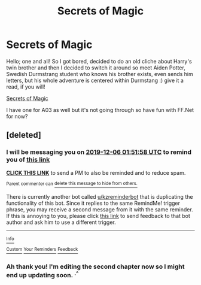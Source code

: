 #+TITLE: Secrets of Magic

* Secrets of Magic
:PROPERTIES:
:Author: RonanLovegood
:Score: 4
:DateUnix: 1572918107.0
:DateShort: 2019-Nov-05
:FlairText: Self-Promotion
:END:
Hello; one and all! So I got bored, decided to do an old cliche about Harry's twin brother and then I decided to switch it around so meet Aiden Potter, Swedish Durmstrang student who knows his brother exists, even sends him letters, but his whole adventure is centered within Durmstang :) give it a read, if you will!

[[https://www.fanfiction.net/s/13425743/1/Secrets-of-Magic][Secrets of Magic]]

I have one for A03 as well but it's not going through so have fun with FF.Net for now?


** [deleted]
:PROPERTIES:
:Score: 1
:DateUnix: 1573005118.0
:DateShort: 2019-Nov-06
:END:

*** I will be messaging you on [[http://www.wolframalpha.com/input/?i=2019-12-06%2001:51:58%20UTC%20To%20Local%20Time][*2019-12-06 01:51:58 UTC*]] to remind you of [[https://np.reddit.com/r/HPfanfiction/comments/drs2ho/secrets_of_magic/f6o1334/][*this link*]]

[[https://np.reddit.com/message/compose/?to=RemindMeBot&subject=Reminder&message=%5Bhttps%3A%2F%2Fwww.reddit.com%2Fr%2FHPfanfiction%2Fcomments%2Fdrs2ho%2Fsecrets_of_magic%2Ff6o1334%2F%5D%0A%0ARemindMe%21%202019-12-06%2001%3A51%3A58%20UTC][*CLICK THIS LINK*]] to send a PM to also be reminded and to reduce spam.

^{Parent commenter can} [[https://np.reddit.com/message/compose/?to=RemindMeBot&subject=Delete%20Comment&message=Delete%21%20drs2ho][^{delete this message to hide from others.}]]

There is currently another bot called [[/u/kzreminderbot][u/kzreminderbot]] that is duplicating the functionality of this bot. Since it replies to the same RemindMe! trigger phrase, you may receive a second message from it with the same reminder. If this is annoying to you, please click [[https://np.reddit.com/message/compose/?to=kzreminderbot&subject=Feedback%21%20KZ%20Reminder%20Bot][this link]] to send feedback to that bot author and ask him to use a different trigger.

--------------

[[https://np.reddit.com/r/RemindMeBot/comments/c5l9ie/remindmebot_info_v20/][^{Info}]]

[[https://np.reddit.com/message/compose/?to=RemindMeBot&subject=Reminder&message=%5BLink%20or%20message%20inside%20square%20brackets%5D%0A%0ARemindMe%21%20Time%20period%20here][^{Custom}]]
[[https://np.reddit.com/message/compose/?to=RemindMeBot&subject=List%20Of%20Reminders&message=MyReminders%21][^{Your Reminders}]]
[[https://np.reddit.com/message/compose/?to=Watchful1&subject=RemindMeBot%20Feedback][^{Feedback}]]
:PROPERTIES:
:Author: RemindMeBot
:Score: 1
:DateUnix: 1573005125.0
:DateShort: 2019-Nov-06
:END:


*** Ah thank you! I'm editing the second chapter now so I might end up updating soon. ^{.^}
:PROPERTIES:
:Author: RonanLovegood
:Score: 1
:DateUnix: 1573005190.0
:DateShort: 2019-Nov-06
:END:
